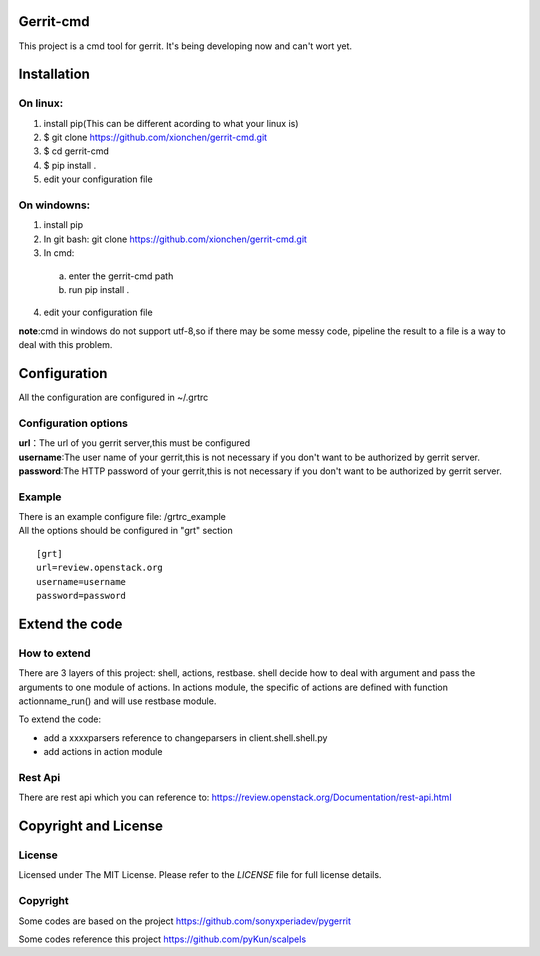 Gerrit-cmd
==========

This project is a cmd tool for gerrit.
It's being developing now and can't wort yet.

Installation
============

On linux:
---------

1. install pip(This can be different acording to what your linux is)
2. $ git clone https://github.com/xionchen/gerrit-cmd.git
3. $ cd gerrit-cmd
4. $ pip install .
5. edit your configuration file

On windowns:
------------

1. install pip
2. In git bash: git clone  https://github.com/xionchen/gerrit-cmd.git
3. In cmd:
  a. enter the gerrit-cmd path
  b. run pip install .
4. edit your configuration file

**note**:cmd in windows do not support utf-8,so if there may be some messy code,
pipeline the result to a file is a way to deal with this problem.



Configuration
=============
All the configuration are configured in ~/.grtrc

Configuration options
---------------------

| **url**：The url of you gerrit server,this must be configured
| **username**:The user name of your gerrit,this is not necessary if you don't want to be authorized by gerrit server.
| **password**:The HTTP password of your gerrit,this is not necessary if you don't want to be authorized by gerrit server.

Example
-------
| There is an example configure file: /grtrc_example
| All the options should be configured in "grt" section

::

    [grt]
    url=review.openstack.org
    username=username
    password=password

Extend the code
===============

How to extend
-------------

There are 3 layers of this project: shell, actions, restbase.
shell decide how to deal with argument and pass the arguments to one module of actions.
In actions module, the specific of actions are defined with function actionname_run() and
will use restbase module.

To extend the code:

- add a xxxxparsers reference to changeparsers in client.shell.shell.py
- add actions in action module

Rest Api
--------

There are rest api which you can reference to:
https://review.openstack.org/Documentation/rest-api.html

Copyright and License
=====================

License
-------

Licensed under The MIT License.  Please refer to the `LICENSE` file for full
license details.

Copyright
---------

Some codes are based on the project https://github.com/sonyxperiadev/pygerrit

Some codes reference this project  https://github.com/pyKun/scalpels
